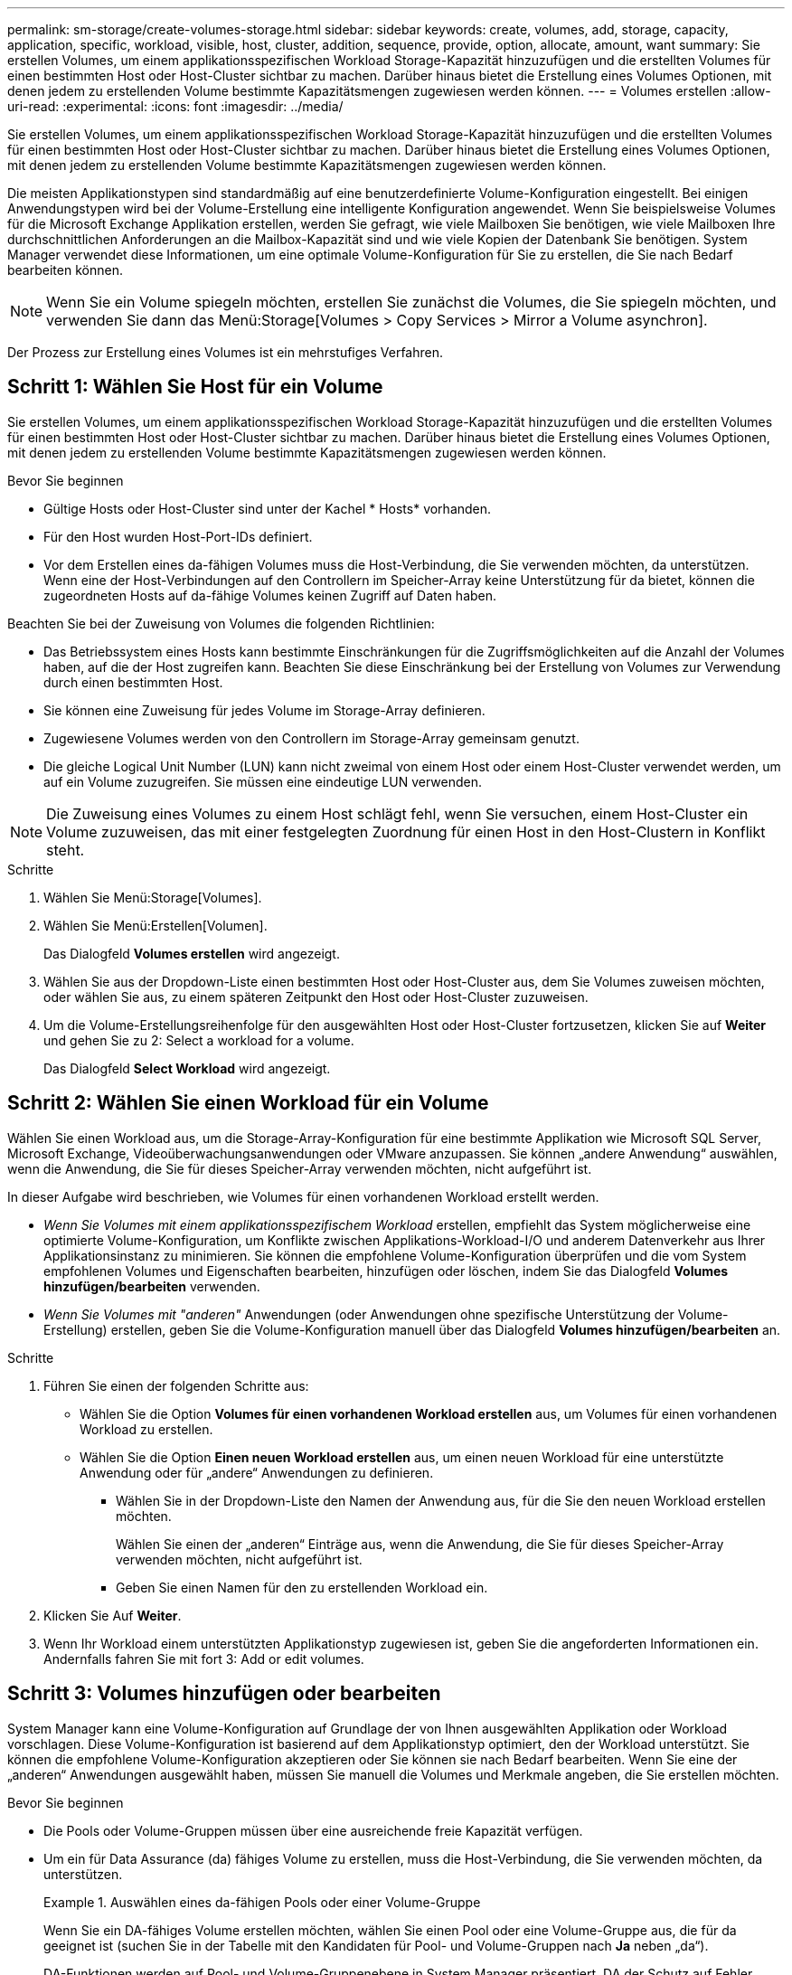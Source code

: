 ---
permalink: sm-storage/create-volumes-storage.html 
sidebar: sidebar 
keywords: create, volumes, add, storage, capacity, application, specific, workload, visible, host, cluster, addition, sequence, provide, option, allocate, amount, want 
summary: Sie erstellen Volumes, um einem applikationsspezifischen Workload Storage-Kapazität hinzuzufügen und die erstellten Volumes für einen bestimmten Host oder Host-Cluster sichtbar zu machen. Darüber hinaus bietet die Erstellung eines Volumes Optionen, mit denen jedem zu erstellenden Volume bestimmte Kapazitätsmengen zugewiesen werden können. 
---
= Volumes erstellen
:allow-uri-read: 
:experimental: 
:icons: font
:imagesdir: ../media/


[role="lead"]
Sie erstellen Volumes, um einem applikationsspezifischen Workload Storage-Kapazität hinzuzufügen und die erstellten Volumes für einen bestimmten Host oder Host-Cluster sichtbar zu machen. Darüber hinaus bietet die Erstellung eines Volumes Optionen, mit denen jedem zu erstellenden Volume bestimmte Kapazitätsmengen zugewiesen werden können.

Die meisten Applikationstypen sind standardmäßig auf eine benutzerdefinierte Volume-Konfiguration eingestellt. Bei einigen Anwendungstypen wird bei der Volume-Erstellung eine intelligente Konfiguration angewendet. Wenn Sie beispielsweise Volumes für die Microsoft Exchange Applikation erstellen, werden Sie gefragt, wie viele Mailboxen Sie benötigen, wie viele Mailboxen Ihre durchschnittlichen Anforderungen an die Mailbox-Kapazität sind und wie viele Kopien der Datenbank Sie benötigen. System Manager verwendet diese Informationen, um eine optimale Volume-Konfiguration für Sie zu erstellen, die Sie nach Bedarf bearbeiten können.

[NOTE]
====
Wenn Sie ein Volume spiegeln möchten, erstellen Sie zunächst die Volumes, die Sie spiegeln möchten, und verwenden Sie dann das Menü:Storage[Volumes > Copy Services > Mirror a Volume asynchron].

====
Der Prozess zur Erstellung eines Volumes ist ein mehrstufiges Verfahren.



== Schritt 1: Wählen Sie Host für ein Volume

Sie erstellen Volumes, um einem applikationsspezifischen Workload Storage-Kapazität hinzuzufügen und die erstellten Volumes für einen bestimmten Host oder Host-Cluster sichtbar zu machen. Darüber hinaus bietet die Erstellung eines Volumes Optionen, mit denen jedem zu erstellenden Volume bestimmte Kapazitätsmengen zugewiesen werden können.

.Bevor Sie beginnen
* Gültige Hosts oder Host-Cluster sind unter der Kachel * Hosts* vorhanden.
* Für den Host wurden Host-Port-IDs definiert.
* Vor dem Erstellen eines da-fähigen Volumes muss die Host-Verbindung, die Sie verwenden möchten, da unterstützen. Wenn eine der Host-Verbindungen auf den Controllern im Speicher-Array keine Unterstützung für da bietet, können die zugeordneten Hosts auf da-fähige Volumes keinen Zugriff auf Daten haben.


Beachten Sie bei der Zuweisung von Volumes die folgenden Richtlinien:

* Das Betriebssystem eines Hosts kann bestimmte Einschränkungen für die Zugriffsmöglichkeiten auf die Anzahl der Volumes haben, auf die der Host zugreifen kann. Beachten Sie diese Einschränkung bei der Erstellung von Volumes zur Verwendung durch einen bestimmten Host.
* Sie können eine Zuweisung für jedes Volume im Storage-Array definieren.
* Zugewiesene Volumes werden von den Controllern im Storage-Array gemeinsam genutzt.
* Die gleiche Logical Unit Number (LUN) kann nicht zweimal von einem Host oder einem Host-Cluster verwendet werden, um auf ein Volume zuzugreifen. Sie müssen eine eindeutige LUN verwenden.


[NOTE]
====
Die Zuweisung eines Volumes zu einem Host schlägt fehl, wenn Sie versuchen, einem Host-Cluster ein Volume zuzuweisen, das mit einer festgelegten Zuordnung für einen Host in den Host-Clustern in Konflikt steht.

====
.Schritte
. Wählen Sie Menü:Storage[Volumes].
. Wählen Sie Menü:Erstellen[Volumen].
+
Das Dialogfeld *Volumes erstellen* wird angezeigt.

. Wählen Sie aus der Dropdown-Liste einen bestimmten Host oder Host-Cluster aus, dem Sie Volumes zuweisen möchten, oder wählen Sie aus, zu einem späteren Zeitpunkt den Host oder Host-Cluster zuzuweisen.
. Um die Volume-Erstellungsreihenfolge für den ausgewählten Host oder Host-Cluster fortzusetzen, klicken Sie auf *Weiter* und gehen Sie zu  2: Select a workload for a volume.
+
Das Dialogfeld *Select Workload* wird angezeigt.





== Schritt 2: Wählen Sie einen Workload für ein Volume

Wählen Sie einen Workload aus, um die Storage-Array-Konfiguration für eine bestimmte Applikation wie Microsoft SQL Server, Microsoft Exchange, Videoüberwachungsanwendungen oder VMware anzupassen. Sie können „andere Anwendung“ auswählen, wenn die Anwendung, die Sie für dieses Speicher-Array verwenden möchten, nicht aufgeführt ist.

In dieser Aufgabe wird beschrieben, wie Volumes für einen vorhandenen Workload erstellt werden.

* _Wenn Sie Volumes mit einem applikationsspezifischem Workload_ erstellen, empfiehlt das System möglicherweise eine optimierte Volume-Konfiguration, um Konflikte zwischen Applikations-Workload-I/O und anderem Datenverkehr aus Ihrer Applikationsinstanz zu minimieren. Sie können die empfohlene Volume-Konfiguration überprüfen und die vom System empfohlenen Volumes und Eigenschaften bearbeiten, hinzufügen oder löschen, indem Sie das Dialogfeld *Volumes hinzufügen/bearbeiten* verwenden.
* _Wenn Sie Volumes mit "anderen"_ Anwendungen (oder Anwendungen ohne spezifische Unterstützung der Volume-Erstellung) erstellen, geben Sie die Volume-Konfiguration manuell über das Dialogfeld *Volumes hinzufügen/bearbeiten* an.


.Schritte
. Führen Sie einen der folgenden Schritte aus:
+
** Wählen Sie die Option *Volumes für einen vorhandenen Workload erstellen* aus, um Volumes für einen vorhandenen Workload zu erstellen.
** Wählen Sie die Option *Einen neuen Workload erstellen* aus, um einen neuen Workload für eine unterstützte Anwendung oder für „andere“ Anwendungen zu definieren.
+
*** Wählen Sie in der Dropdown-Liste den Namen der Anwendung aus, für die Sie den neuen Workload erstellen möchten.
+
Wählen Sie einen der „anderen“ Einträge aus, wenn die Anwendung, die Sie für dieses Speicher-Array verwenden möchten, nicht aufgeführt ist.

*** Geben Sie einen Namen für den zu erstellenden Workload ein.




. Klicken Sie Auf *Weiter*.
. Wenn Ihr Workload einem unterstützten Applikationstyp zugewiesen ist, geben Sie die angeforderten Informationen ein. Andernfalls fahren Sie mit fort  3: Add or edit volumes.




== Schritt 3: Volumes hinzufügen oder bearbeiten

System Manager kann eine Volume-Konfiguration auf Grundlage der von Ihnen ausgewählten Applikation oder Workload vorschlagen. Diese Volume-Konfiguration ist basierend auf dem Applikationstyp optimiert, den der Workload unterstützt. Sie können die empfohlene Volume-Konfiguration akzeptieren oder Sie können sie nach Bedarf bearbeiten. Wenn Sie eine der „anderen“ Anwendungen ausgewählt haben, müssen Sie manuell die Volumes und Merkmale angeben, die Sie erstellen möchten.

.Bevor Sie beginnen
* Die Pools oder Volume-Gruppen müssen über eine ausreichende freie Kapazität verfügen.
* Um ein für Data Assurance (da) fähiges Volume zu erstellen, muss die Host-Verbindung, die Sie verwenden möchten, da unterstützen.
+
.Auswählen eines da-fähigen Pools oder einer Volume-Gruppe
====
Wenn Sie ein DA-fähiges Volume erstellen möchten, wählen Sie einen Pool oder eine Volume-Gruppe aus, die für da geeignet ist (suchen Sie in der Tabelle mit den Kandidaten für Pool- und Volume-Gruppen nach *Ja* neben „da“).

DA-Funktionen werden auf Pool- und Volume-Gruppenebene in System Manager präsentiert. DA der Schutz auf Fehler überprüft und korrigiert, die auftreten können, wenn Daten durch die Controller an die Laufwerke übertragen werden. Durch die Auswahl eines da-fähigen Pools oder einer Volume-Gruppe für das neue Volume wird sichergestellt, dass Fehler erkannt und behoben werden.

Wenn eine der Host-Verbindungen auf den Controllern im Speicher-Array keine Unterstützung für da bietet, können die zugeordneten Hosts auf da-fähige Volumes keinen Zugriff auf Daten haben.


NOTE: DA wird von iSCSI nicht über TCP/IP oder von der SRP über InfiniBand unterstützt.

====
* Um ein sicheres Volume zu erstellen, muss für das Storage Array ein Sicherheitsschlüssel erstellt werden.
+
.Auswahl eines sicheren Pools oder einer Volume-Gruppe
====
Wenn Sie ein sicheres Volume erstellen möchten, wählen Sie einen Pool oder eine Volume-Gruppe aus, die sicher ist (suchen Sie in der Tabelle mit den Kandidaten für Pool- und Volume-Gruppen nach *Ja* neben „Secure-fähig“).

Die Sicherheitsfunktionen für die Laufwerke werden auf Pool- und Volume-Gruppenebene in System Manager dargestellt. Sichere Laufwerke verhindern unbefugten Zugriff auf die Daten auf einem Laufwerk, das physisch vom Storage-Array entfernt wird. Ein sicheres Laufwerk verschlüsselt Daten während des Schreibvorgangs und entschlüsselt Daten während des Lesevorgangs mit einem eindeutigen _Verschlüsselungsschlüssel_.

Ein Pool oder eine Volume-Gruppe kann sowohl sichere als auch nicht sichere Laufwerke enthalten. Zur Nutzung der Verschlüsselungsfunktionen müssen jedoch alle Laufwerke sicher sein.

====


Sie erstellen Volumes aus Pools oder Volume-Gruppen. Das Dialogfeld *Add/Edit Volumes* zeigt alle infrage kommenden Pools und Volume-Gruppen auf dem Speicher-Array an. Für jeden infrage kommenden Pool und jede Volume-Gruppe wird die Anzahl der verfügbaren Laufwerke und die gesamte freie Kapazität angezeigt.

Für einige applikationsspezifische Workloads zeigt jede qualifizierte Pool- oder Volume-Gruppe die vorgeschlagene Kapazität basierend auf der vorgeschlagenen Volume-Konfiguration und zeigt die verbleibende freie Kapazität in gib an. Für andere Workloads wird die vorgeschlagene Kapazität angezeigt, wenn Sie Volumes zu einem Pool oder einer Volume-Gruppe hinzufügen und die gemeldete Kapazität angeben.

.Schritte
. Wählen Sie eine dieser Aktionen aus, je nachdem, ob Sie eine andere oder einen applikationsspezifischen Workload ausgewählt haben:
+
** *Other* -- Klicken Sie *Neues Volume hinzufügen* in jedem Pool oder Volume-Gruppe, die Sie verwenden möchten, um ein oder mehrere Volumes zu erstellen.
+
.Felddetails
====
[cols="1a,3a"]
|===
| Feld | Beschreibung 


 a| 
Volume-Name
 a| 
Einem Volume wird während der Volume-Erstellung von System Manager ein Standardname zugewiesen. Sie können entweder den Standardnamen akzeptieren oder einen aussagekräftigeren Namen angeben, der die Art der im Volume gespeicherten Daten angibt.



 a| 
Gemeldete Kapazität
 a| 
Definieren Sie die Kapazität des neuen Volume und der zu verwendenden Kapazitätseinheiten (MiB, gib oder tib). Bei *Thick Volumes* beträgt die Mindestkapazität 1 MiB, und die maximale Kapazität wird durch die Anzahl und Kapazität der Laufwerke im Pool oder der Volume-Gruppe bestimmt.

Storage-Kapazität ist auch für Copy-Services erforderlich (Snapshot Images, Snapshot Volumes, Volume-Kopien und Remote-Spiegelungen). Weisen Sie Standard-Volumes nicht die gesamte Kapazität zu.

Die Kapazität in einem Pool wird in Schritten von 4 gib zugewiesen. Kapazitäten, die nicht ein Vielfaches von 4 gib beträgt, werden zugewiesen, aber nicht nutzbar. Um sicherzustellen, dass die gesamte Kapazität nutzbar ist, geben Sie die Kapazität in Schritten von 4 gib an. Wenn eine nicht nutzbare Kapazität vorhanden ist, besteht die einzige Möglichkeit zur Wiederherstellung darin, die Kapazität des Volume zu erhöhen.



 a| 
Segmentgröße
 a| 
Zeigt die Einstellung für die Segmentgrößen, die nur für Volumes in einer Volume-Gruppe angezeigt wird. Sie können die Segmentgröße ändern, um die Leistung zu optimieren.

*Zulässige Segmentgrößen-Übergänge* -- System Manager bestimmt die zulässigen Segmentgrößen-Übergänge. Segmentgrößen, bei denen es sich um unangemessene Übergänge aus der aktuellen Segmentgröße handelt, sind in der Dropdown-Liste nicht verfügbar. Zulässige Übergänge sind in der Regel doppelt oder halb so groß wie das aktuelle Segment. Wenn die aktuelle Volume-Segmentgröße beispielsweise 32 KiB beträgt, ist eine neue Volume-Segmentgröße von entweder 16 KiB oder 64 KiB zulässig.

*SSD Cache-fähige Volumes* -- Sie können eine 4-KiB-Segmentgröße für SSD Cache-fähige Volumes angeben. Vergewissern Sie sich, dass Sie die 4-KiB-Segmentgröße nur für SSD-Cache-fähige Volumes auswählen, die I/O-Vorgänge mit kleinen Blöcken bearbeiten (beispielsweise 16 KiB-I/O-Blockgrößen oder kleiner). Die Performance könnte beeinträchtigt werden, wenn Sie 4 als Segmentgröße für SSD Cache-fähige Volumes auswählen, die sequenzielle Operationen von großen Blöcken bearbeiten.

*Zeit zum Ändern der Segmentgröße* -- die Zeit, die zur Änderung der Segmentgröße eines Volumes benötigt wird, hängt von diesen Variablen ab:

*** Die I/O-Last vom Host
*** Die Änderungspriorität des Volumes
*** Die Anzahl der Laufwerke in der Volume-Gruppe
*** Die Anzahl der Laufwerkskanäle
*** Die Verarbeitungsleistung der Speicher-Array-Controller


Wenn Sie die Segmentgröße für ein Volume ändern, wirkt sich die I/O-Performance auf die I/O-Performance aus, doch die Daten bleiben verfügbar.



 a| 
Sicher
 a| 
*Ja* erscheint neben "Secure-fähig" nur dann, wenn die Laufwerke im Pool oder in der Volume-Gruppe sicher sind.

Die Laufwerkssicherheit verhindert, dass nicht autorisierter Zugriff auf die Daten auf einem Laufwerk erfolgt, das physisch vom Speicher-Array entfernt wird. Diese Option ist nur verfügbar, wenn die Laufwerksicherheit aktiviert wurde und für das Speicher-Array ein Sicherheitsschlüssel eingerichtet wurde.

Ein Pool oder eine Volume-Gruppe kann sowohl sichere als auch nicht sichere Laufwerke enthalten. Zur Nutzung der Verschlüsselungsfunktionen müssen jedoch alle Laufwerke sicher sein.



 a| 
DA
 a| 
*Ja* erscheint neben „da“ nur dann, wenn die Laufwerke im Pool oder in der Volume-Gruppe Data Assurance (da) unterstützen.

DA erhöht die Datenintegrität im gesamten Storage-System. DA ermöglicht es dem Storage-Array, Fehler zu überprüfen, die auftreten können, wenn Daten durch die Controller an die Laufwerke übertragen werden. Die Verwendung von da für das neue Volume stellt sicher, dass alle Fehler erkannt werden.

|===
====
** *Anwendungsspezifischer Workload* -- Klicken Sie entweder auf *Weiter*, um die vom System empfohlenen Volumes und Merkmale für den ausgewählten Workload zu akzeptieren, oder klicken Sie auf *Volumes bearbeiten*, um die vom System empfohlenen Volumes und Merkmale für den ausgewählten Workload zu ändern, hinzuzufügen oder zu löschen.
+
.Felddetails
====
[cols="1a,3a"]
|===
| Feld | Beschreibung 


 a| 
Volume-Name
 a| 
Einem Volume wird während der Volume-Erstellung von System Manager ein Standardname zugewiesen. Sie können entweder den Standardnamen akzeptieren oder einen aussagekräftigeren Namen angeben, der die Art der im Volume gespeicherten Daten angibt.



 a| 
Gemeldete Kapazität
 a| 
Definieren Sie die Kapazität des neuen Volume und der zu verwendenden Kapazitätseinheiten (MiB, gib oder tib). Bei *Thick Volumes* beträgt die Mindestkapazität 1 MiB, und die maximale Kapazität wird durch die Anzahl und Kapazität der Laufwerke im Pool oder der Volume-Gruppe bestimmt.

Storage-Kapazität ist auch für Copy-Services erforderlich (Snapshot Images, Snapshot Volumes, Volume-Kopien und Remote-Spiegelungen). Weisen Sie Standard-Volumes nicht die gesamte Kapazität zu.

Die Kapazität in einem Pool wird in Schritten von 4 gib zugewiesen. Kapazitäten, die nicht ein Vielfaches von 4 gib beträgt, werden zugewiesen, aber nicht nutzbar. Um sicherzustellen, dass die gesamte Kapazität nutzbar ist, geben Sie die Kapazität in Schritten von 4 gib an. Wenn eine nicht nutzbare Kapazität vorhanden ist, besteht die einzige Möglichkeit zur Wiederherstellung darin, die Kapazität des Volume zu erhöhen.



 a| 
Volume-Typ
 a| 
Volume-Typ gibt den Volume-Typ an, der für einen applikationsspezifischen Workload erstellt wurde.



 a| 
Segmentgröße
 a| 
Zeigt die Einstellung für die Segmentgrößen, die nur für Volumes in einer Volume-Gruppe angezeigt wird. Sie können die Segmentgröße ändern, um die Leistung zu optimieren.

*Zulässige Segmentgrößen-Übergänge* -- System Manager bestimmt die zulässigen Segmentgrößen-Übergänge. Segmentgrößen, bei denen es sich um unangemessene Übergänge aus der aktuellen Segmentgröße handelt, sind in der Dropdown-Liste nicht verfügbar. Zulässige Übergänge sind in der Regel doppelt oder halb so groß wie das aktuelle Segment. Wenn die aktuelle Volume-Segmentgröße beispielsweise 32 KiB beträgt, ist eine neue Volume-Segmentgröße von entweder 16 KiB oder 64 KiB zulässig.

*SSD Cache-fähige Volumes* -- Sie können eine 4-KiB-Segmentgröße für SSD Cache-fähige Volumes angeben. Vergewissern Sie sich, dass Sie die 4-KiB-Segmentgröße nur für SSD-Cache-fähige Volumes auswählen, die I/O-Vorgänge mit kleinen Blöcken bearbeiten (beispielsweise 16 KiB-I/O-Blockgrößen oder kleiner). Die Performance könnte beeinträchtigt werden, wenn Sie 4 als Segmentgröße für SSD Cache-fähige Volumes auswählen, die sequenzielle Operationen von großen Blöcken bearbeiten.

*Zeit zum Ändern der Segmentgröße* -- die Zeit, die zur Änderung der Segmentgröße eines Volumes benötigt wird, hängt von diesen Variablen ab:

*** Die I/O-Last vom Host
*** Die Änderungspriorität des Volumes
*** Die Anzahl der Laufwerke in der Volume-Gruppe
*** Die Anzahl der Laufwerkskanäle
*** Die Verarbeitungsleistung der Storage-Array-Controller, wenn Sie die Segmentgröße für ein Volume ändern, wirkt sich dies auf die I/O-Performance aus, doch Ihre Daten bleiben verfügbar.




 a| 
Sicher
 a| 
*Ja* erscheint neben "Secure-fähig" nur dann, wenn die Laufwerke im Pool oder in der Volume-Gruppe sicher sind.

Die Laufwerkssicherheit verhindert, dass nicht autorisierter Zugriff auf die Daten auf einem Laufwerk erfolgt, das physisch vom Speicher-Array entfernt wird. Diese Option ist nur verfügbar, wenn die Sicherheitsfunktion des Laufwerks aktiviert ist und für das Speicher-Array ein Sicherheitsschlüssel eingerichtet wurde.

Ein Pool oder eine Volume-Gruppe kann sowohl sichere als auch nicht sichere Laufwerke enthalten. Zur Nutzung der Verschlüsselungsfunktionen müssen jedoch alle Laufwerke sicher sein.



 a| 
DA
 a| 
*Ja* erscheint neben „da“ nur dann, wenn die Laufwerke im Pool oder in der Volume-Gruppe Data Assurance (da) unterstützen.

DA erhöht die Datenintegrität im gesamten Storage-System. DA ermöglicht es dem Storage-Array, Fehler zu überprüfen, die auftreten können, wenn Daten durch die Controller an die Laufwerke übertragen werden. Die Verwendung von da für das neue Volume stellt sicher, dass alle Fehler erkannt werden.

|===
====


. Um die Sequenz zur Volume-Erstellung für die ausgewählte Anwendung fortzusetzen, klicken Sie auf *Weiter* und gehen Sie zu  4: Review volume configuration.




== Schritt 4: Prüfen der Volume-Konfiguration

Prüfen Sie eine Zusammenfassung der Volumes, die Sie erstellen möchten, und nehmen Sie die erforderlichen Änderungen vor.

.Schritte
. Prüfen Sie die Volumes, die Sie erstellen möchten. Klicken Sie auf *Zurück*, um Änderungen vorzunehmen.
. Wenn Sie mit Ihrer Volumenkonfiguration zufrieden sind, klicken Sie auf *Fertig stellen*.


System Manager erstellt die neuen Volumes in den ausgewählten Pools und Volume-Gruppen und zeigt dann die neuen Volumes in der Tabelle Alle Volumes an.

.Nachdem Sie fertig sind
* Führen Sie alle auf dem Applikations-Host erforderlichen Betriebssystemänderungen durch, damit die Applikationen das Volume verwenden können.
* Führen Sie entweder den Host-basierten aus `hot_add` Dienstprogramm oder ein betriebssystemspezifisches Dienstprogramm (erhältlich von einem Drittanbieter), und führen Sie dann das aus `SMdevices` Dienstprogramm zur Korrelation von Volume-Namen mit Host-Speicher-Array-Namen.
+
Der `hot_add` Dienstprogramm und das `SMdevices` Das Dienstprogramm ist Teil des `SMutils` Paket. Der `SMutils` Das Paket umfasst eine Sammlung von Dienstprogrammen, um zu überprüfen, was der Host vom Speicher-Array sieht. Sie ist Teil der SANtricity Softwareinstallation.


